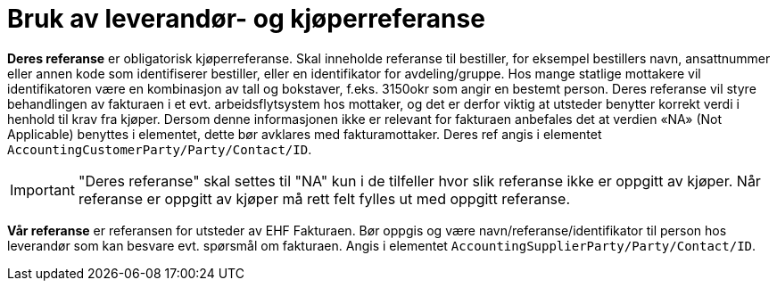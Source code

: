 = Bruk av leverandør- og kjøperreferanse

**Deres referanse** er obligatorisk kjøperreferanse. Skal inneholde referanse til bestiller, for eksempel bestillers navn, ansattnummer eller annen kode som identifiserer bestiller, eller en identifikator for avdeling/gruppe. Hos mange statlige mottakere vil identifikatoren være  en kombinasjon av tall og bokstaver, f.eks.  3150okr som angir en bestemt person. Deres referanse vil styre behandlingen av fakturaen  i et evt.  arbeidsflytsystem hos mottaker, og det er derfor viktig at utsteder benytter korrekt verdi i henhold til krav fra kjøper. Dersom denne informasjonen ikke er relevant for fakturaen anbefales det at verdien «NA» (Not Applicable) benyttes i elementet, dette bør avklares med fakturamottaker. Deres ref angis i elementet ```AccountingCustomerParty/Party/Contact/ID```.

IMPORTANT: "Deres referanse" skal settes til "NA" kun i de tilfeller hvor slik referanse ikke er oppgitt av kjøper. Når referanse er oppgitt av kjøper må rett felt fylles ut med oppgitt referanse.

**Vår referanse** er referansen for utsteder av EHF Fakturaen.  Bør oppgis og være navn/referanse/identifikator til person hos leverandør som kan besvare evt. spørsmål om fakturaen. Angis i elementet ```AccountingSupplierParty/Party/Contact/ID```.
